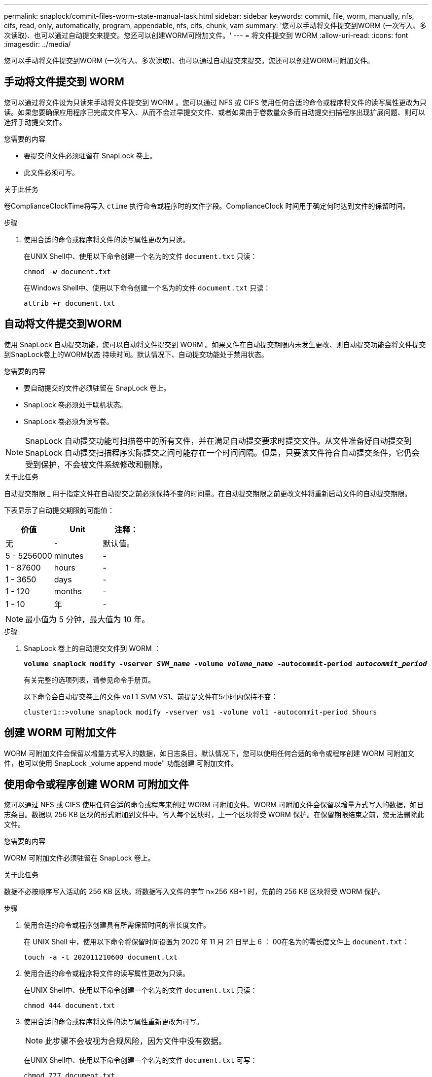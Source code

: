---
permalink: snaplock/commit-files-worm-state-manual-task.html 
sidebar: sidebar 
keywords: commit, file, worm, manually, nfs, cifs, read, only, automatically, program, appendable, nfs, cifs, chunk, vam 
summary: '您可以手动将文件提交到WORM (一次写入、多次读取)、也可以通过自动提交来提交。您还可以创建WORM可附加文件。' 
---
= 将文件提交到 WORM
:allow-uri-read: 
:icons: font
:imagesdir: ../media/


[role="lead"]
您可以手动将文件提交到WORM (一次写入、多次读取)、也可以通过自动提交来提交。您还可以创建WORM可附加文件。



== 手动将文件提交到 WORM

您可以通过将文件设为只读来手动将文件提交到 WORM 。您可以通过 NFS 或 CIFS 使用任何合适的命令或程序将文件的读写属性更改为只读。如果您要确保应用程序已完成文件写入、从而不会过早提交文件、或者如果由于卷数量众多而自动提交扫描程序出现扩展问题、则可以选择手动提交文件。

.您需要的内容
* 要提交的文件必须驻留在 SnapLock 卷上。
* 此文件必须可写。


.关于此任务
卷ComplianceClockTime将写入 `ctime` 执行命令或程序时的文件字段。ComplianceClock 时间用于确定何时达到文件的保留时间。

.步骤
. 使用合适的命令或程序将文件的读写属性更改为只读。
+
在UNIX Shell中、使用以下命令创建一个名为的文件 `document.txt` 只读：

+
[listing]
----
chmod -w document.txt
----
+
在Windows Shell中、使用以下命令创建一个名为的文件 `document.txt` 只读：

+
[listing]
----
attrib +r document.txt
----




== 自动将文件提交到WORM

使用 SnapLock 自动提交功能，您可以自动将文件提交到 WORM 。如果文件在自动提交期限内未发生更改、则自动提交功能会将文件提交到SnapLock卷上的WORM状态
持续时间。默认情况下、自动提交功能处于禁用状态。

.您需要的内容
* 要自动提交的文件必须驻留在 SnapLock 卷上。
* SnapLock 卷必须处于联机状态。
* SnapLock 卷必须为读写卷。


[NOTE]
====
SnapLock 自动提交功能可扫描卷中的所有文件，并在满足自动提交要求时提交文件。从文件准备好自动提交到 SnapLock 自动提交扫描程序实际提交之间可能存在一个时间间隔。但是，只要该文件符合自动提交条件，它仍会受到保护，不会被文件系统修改和删除。

====
.关于此任务
自动提交期限 _ 用于指定文件在自动提交之前必须保持不变的时间量。在自动提交期限之前更改文件将重新启动文件的自动提交期限。

下表显示了自动提交期限的可能值：

|===
| 价值 | Unit | 注释： 


 a| 
无
 a| 
-
 a| 
默认值。



 a| 
5 - 5256000
 a| 
minutes
 a| 
-



 a| 
1 - 87600
 a| 
hours
 a| 
-



 a| 
1 - 3650
 a| 
days
 a| 
-



 a| 
1 - 120
 a| 
months
 a| 
-



 a| 
1 - 10
 a| 
年
 a| 
-

|===
[NOTE]
====
最小值为 5 分钟，最大值为 10 年。

====
.步骤
. SnapLock 卷上的自动提交文件到 WORM ：
+
`*volume snaplock modify -vserver _SVM_name_ -volume _volume_name_ -autocommit-period _autocommit_period_*`

+
有关完整的选项列表，请参见命令手册页。

+
以下命令会自动提交卷上的文件 `vol1` SVM VS1、前提是文件在5小时内保持不变：

+
[listing]
----
cluster1::>volume snaplock modify -vserver vs1 -volume vol1 -autocommit-period 5hours
----




== 创建 WORM 可附加文件

WORM 可附加文件会保留以增量方式写入的数据，如日志条目。默认情况下，您可以使用任何合适的命令或程序创建 WORM 可附加文件，也可以使用 SnapLock _volume append mode" 功能创建 可附加文件。



== 使用命令或程序创建 WORM 可附加文件

您可以通过 NFS 或 CIFS 使用任何合适的命令或程序来创建 WORM 可附加文件。WORM 可附加文件会保留以增量方式写入的数据，如日志条目。数据以 256 KB 区块的形式附加到文件中。写入每个区块时，上一个区块将受 WORM 保护。在保留期限结束之前，您无法删除此文件。

.您需要的内容
WORM 可附加文件必须驻留在 SnapLock 卷上。

.关于此任务
数据不必按顺序写入活动的 256 KB 区块。将数据写入文件的字节 n×256 KB+1 时，先前的 256 KB 区块将受 WORM 保护。

.步骤
. 使用合适的命令或程序创建具有所需保留时间的零长度文件。
+
在 UNIX Shell 中，使用以下命令将保留时间设置为 2020 年 11 月 21 日早上 6 ： 00在名为的零长度文件上 `document.txt`：

+
[listing]
----
touch -a -t 202011210600 document.txt
----
. 使用合适的命令或程序将文件的读写属性更改为只读。
+
在UNIX Shell中、使用以下命令创建一个名为的文件 `document.txt` 只读：

+
[listing]
----
chmod 444 document.txt
----
. 使用合适的命令或程序将文件的读写属性重新更改为可写。
+
[NOTE]
====
此步骤不会被视为合规风险，因为文件中没有数据。

====
+
在UNIX Shell中、使用以下命令创建一个名为的文件 `document.txt` 可写：

+
[listing]
----
chmod 777 document.txt
----
. 使用合适的命令或程序开始向文件写入数据。
+
在UNIX Shell中、使用以下命令向写入数据 `document.txt`：

+
[listing]
----
echo test data >> document.txt
----
+
[NOTE]
====
如果您不再需要向文件附加数据，请将文件权限改回只读状态。

====




== 使用卷附加模式创建 WORM 可附加文件

从 ONTAP 9.3 开始，默认情况下，您可以使用 WORM _volume append mode" （ SnapLock 卷附加模式）（ VAM ）功能创建可附加文件。WORM 可附加文件会保留以增量方式写入的数据，如日志条目。数据以 256 KB 区块的形式附加到文件中。写入每个区块时，上一个区块将受 WORM 保护。在保留期限结束之前，您无法删除此文件。

.您需要的内容
* WORM 可附加文件必须驻留在 SnapLock 卷上。
* SnapLock 卷必须已卸载，并且 Snapshot 副本和用户创建的文件均为空。


.关于此任务
数据不必按顺序写入活动的 256 KB 区块。将数据写入文件的字节 n×256 KB+1 时，先前的 256 KB 区块将受 WORM 保护。

如果为卷指定了自动提交期限，则在超过自动提交期限的时间段内未修改的 WORM 可附加文件将提交到 WORM 。

[NOTE]
====
SnapLock 审核日志卷不支持 VAM 。

====
.步骤
. 启用VAM：
+
`*volume snaplock modify -vserver _SVM_name_ -volume _volume_name_ -is-volume-append-mode-enabled true|false*`

+
有关完整的选项列表，请参见命令手册页。

+
以下命令将在卷上启用VAM `vol1` SVM``vs1``：

+
[listing]
----
cluster1::>volume snaplock modify -vserver vs1 -volume vol1 -is-volume-append-mode-enabled true
----
. 使用合适的命令或程序创建具有写入权限的文件。
+
默认情况下，这些文件可附加 WORM 。


